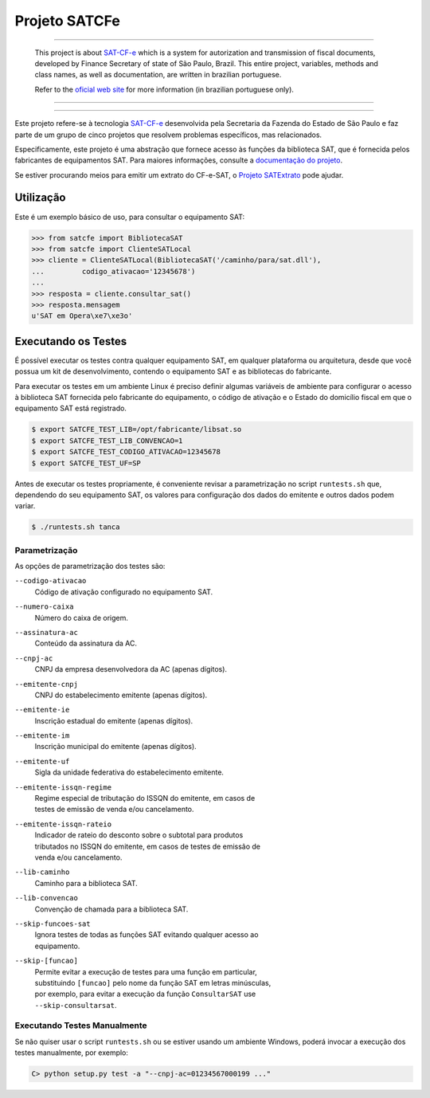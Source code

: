 
Projeto SATCFe
==============

.. image:: https://img.shields.io/pypi/status/satcfe.svg
    :target: https://pypi.python.org/pypi/satcfe/
    :alt: Development status

.. image:: https://img.shields.io/badge/python%20version-2.7-blue.svg
    :target: https://pypi.python.org/pypi/satcfe/
    :alt: Supported Python versions

.. image:: https://img.shields.io/pypi/l/satcfe.svg
    :target: https://pypi.python.org/pypi/satcfe/
    :alt: License

.. image:: https://img.shields.io/pypi/v/satcfe.svg
    :target: https://pypi.python.org/pypi/satcfe/
    :alt: Latest version

.. image:: https://img.shields.io/badge/docs-latest-green.svg
    :target: http://satcfe.readthedocs.org/
    :alt: Latest Documentation


-------

    This project is about `SAT-CF-e`_ which is a system for autorization and
    transmission of fiscal documents, developed by Finance Secretary of
    state of São Paulo, Brazil. This entire project, variables, methods and
    class names, as well as documentation, are written in brazilian
    portuguese.

    Refer to the `oficial web site <http://www.fazenda.sp.gov.br/sat/>`_ for
    more information (in brazilian portuguese only).

-------

.. image:: https://drone.io/github.com/base4sistemas/satcfe/status.png
    :target: https://drone.io/github.com/base4sistemas/satcfe/latest
    :alt: Build status

-------

Este projeto refere-se à tecnologia `SAT-CF-e`_ desenvolvida pela Secretaria da
Fazenda do Estado de São Paulo e faz parte de um grupo de cinco projetos que
resolvem problemas específicos, mas relacionados.

Especificamente, este projeto é uma abstração que fornece acesso às funções da
biblioteca SAT, que é fornecida pelos fabricantes de equipamentos SAT. Para
maiores informações, consulte a `documentação do projeto
<http://satcfe.readthedocs.org/>`_.

Se estiver procurando meios para emitir um extrato do CF-e-SAT, o
`Projeto SATExtrato`_ pode ajudar.

.. image:: https://badges.gitter.im/Join%20Chat.svg
   :alt: Join the chat at https://gitter.im/base4sistemas/satcfe
   :target: https://gitter.im/base4sistemas/satcfe?utm_source=badge&utm_medium=badge&utm_campaign=pr-badge&utm_content=badge


Utilização
----------

Este é um exemplo básico de uso, para consultar o equipamento SAT:

.. sourcecode:: Python

    >>> from satcfe import BibliotecaSAT
    >>> from satcfe import ClienteSATLocal
    >>> cliente = ClienteSATLocal(BibliotecaSAT('/caminho/para/sat.dll'),
    ...         codigo_ativacao='12345678')
    ...
    >>> resposta = cliente.consultar_sat()
    >>> resposta.mensagem
    u'SAT em Opera\xe7\xe3o'


Executando os Testes
--------------------

É possível executar os testes contra qualquer equipamento SAT, em qualquer
plataforma ou arquitetura, desde que você possua um kit de desenvolvimento,
contendo o equipamento SAT e as bibliotecas do fabricante.

Para executar os testes em um ambiente Linux é preciso definir algumas variáveis
de ambiente para configurar o acesso à biblioteca SAT fornecida pelo fabricante
do equipamento, o código de ativação e o Estado do domicílio fiscal em que o
equipamento SAT está registrado.

.. sourcecode:: shell

    $ export SATCFE_TEST_LIB=/opt/fabricante/libsat.so
    $ export SATCFE_TEST_LIB_CONVENCAO=1
    $ export SATCFE_TEST_CODIGO_ATIVACAO=12345678
    $ export SATCFE_TEST_UF=SP

Antes de executar os testes propriamente, é conveniente revisar a parametrização
no script ``runtests.sh`` que, dependendo do seu equipamento SAT, os valores
para configuração dos dados do emitente e outros dados podem variar.

.. sourcecode:: shell

    $ ./runtests.sh tanca


Parametrização
~~~~~~~~~~~~~~

As opções de parametrização dos testes são:

``--codigo-ativacao``
    | Código de ativação configurado no equipamento SAT.

``--numero-caixa``
    | Número do caixa de origem.

``--assinatura-ac``
    | Conteúdo da assinatura da AC.

``--cnpj-ac``
    | CNPJ da empresa desenvolvedora da AC (apenas dígitos).

``--emitente-cnpj``
    | CNPJ do estabelecimento emitente (apenas dígitos).

``--emitente-ie``
    | Inscrição estadual do emitente (apenas dígitos).

``--emitente-im``
    | Inscrição municipal do emitente (apenas dígitos).

``--emitente-uf``
    | Sigla da unidade federativa do estabelecimento emitente.

``--emitente-issqn-regime``
    | Regime especial de tributação do ISSQN do emitente, em casos de
    | testes de emissão de venda e/ou cancelamento.

``--emitente-issqn-rateio``
    | Indicador de rateio do desconto sobre o subtotal para produtos
    | tributados no ISSQN do emitente, em casos de testes de emissão de
    | venda e/ou cancelamento.

``--lib-caminho``
    | Caminho para a biblioteca SAT.

``--lib-convencao``
    | Convenção de chamada para a biblioteca SAT.

``--skip-funcoes-sat``
    | Ignora testes de todas as funções SAT evitando qualquer acesso ao
    | equipamento.

``--skip-[funcao]``
    | Permite evitar a execução de testes para uma função em particular,
    | substituindo ``[funcao]`` pelo nome da função SAT em letras minúsculas,
    | por exemplo, para evitar a execução da função ``ConsultarSAT`` use
    | ``--skip-consultarsat``.


Executando Testes Manualmente
~~~~~~~~~~~~~~~~~~~~~~~~~~~~~

Se não quiser usar o script ``runtests.sh`` ou se estiver usando um ambiente
Windows, poderá invocar a execução dos testes manualmente, por exemplo:

.. sourcecode:: text

    C> python setup.py test -a "--cnpj-ac=01234567000199 ..."


.. _`SAT-CF-e`: http://www.fazenda.sp.gov.br/sat/
.. _`Projeto SATExtrato`: https://github.com/base4sistemas/satextrato
